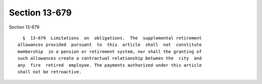 Section 13-679
==============

Section 13-679 ::    
        
     
        §  13-679  Limitations  on  obligations.  The  supplemental retirement
      allowances provided  pursuant  to  this  article  shall  not  constitute
      membership  in a pension or retirement system, nor shall the granting of
      such allowances create a contractual relationship between the  city  and
      any  fire  retired  employee. The payments authorized under this article
      shall not be retroactive.
    
    
    
    
    
    
    